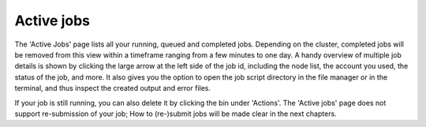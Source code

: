 Active jobs
-----------

The 'Active Jobs' page lists all your running, queued and completed jobs.
Depending on the cluster, completed jobs will be removed from this view within a
timeframe ranging from a few minutes to one day.  A handy overview of multiple job
details is shown by clicking the large arrow at the left side of the job id,
including the node list, the account you used, the status of the job, and more.
It also gives you the option to open the job script directory in the file
manager or in the terminal, and thus inspect the created output and error files.

If your job is still running, you can also delete it by clicking the bin under 'Actions'.
The 'Active jobs' page does not support re-submission of your job; How to
(re-)submit jobs will be made clear in the next chapters.

